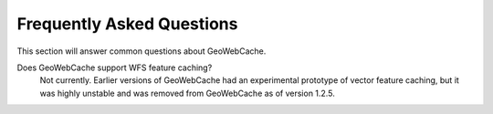 Frequently Asked Questions
==========================

This section will answer common questions about GeoWebCache.

Does GeoWebCache support WFS feature caching?
  Not currently.  Earlier versions of GeoWebCache had an experimental prototype of vector feature caching, but it was highly unstable and was removed from GeoWebCache as of version 1.2.5.

